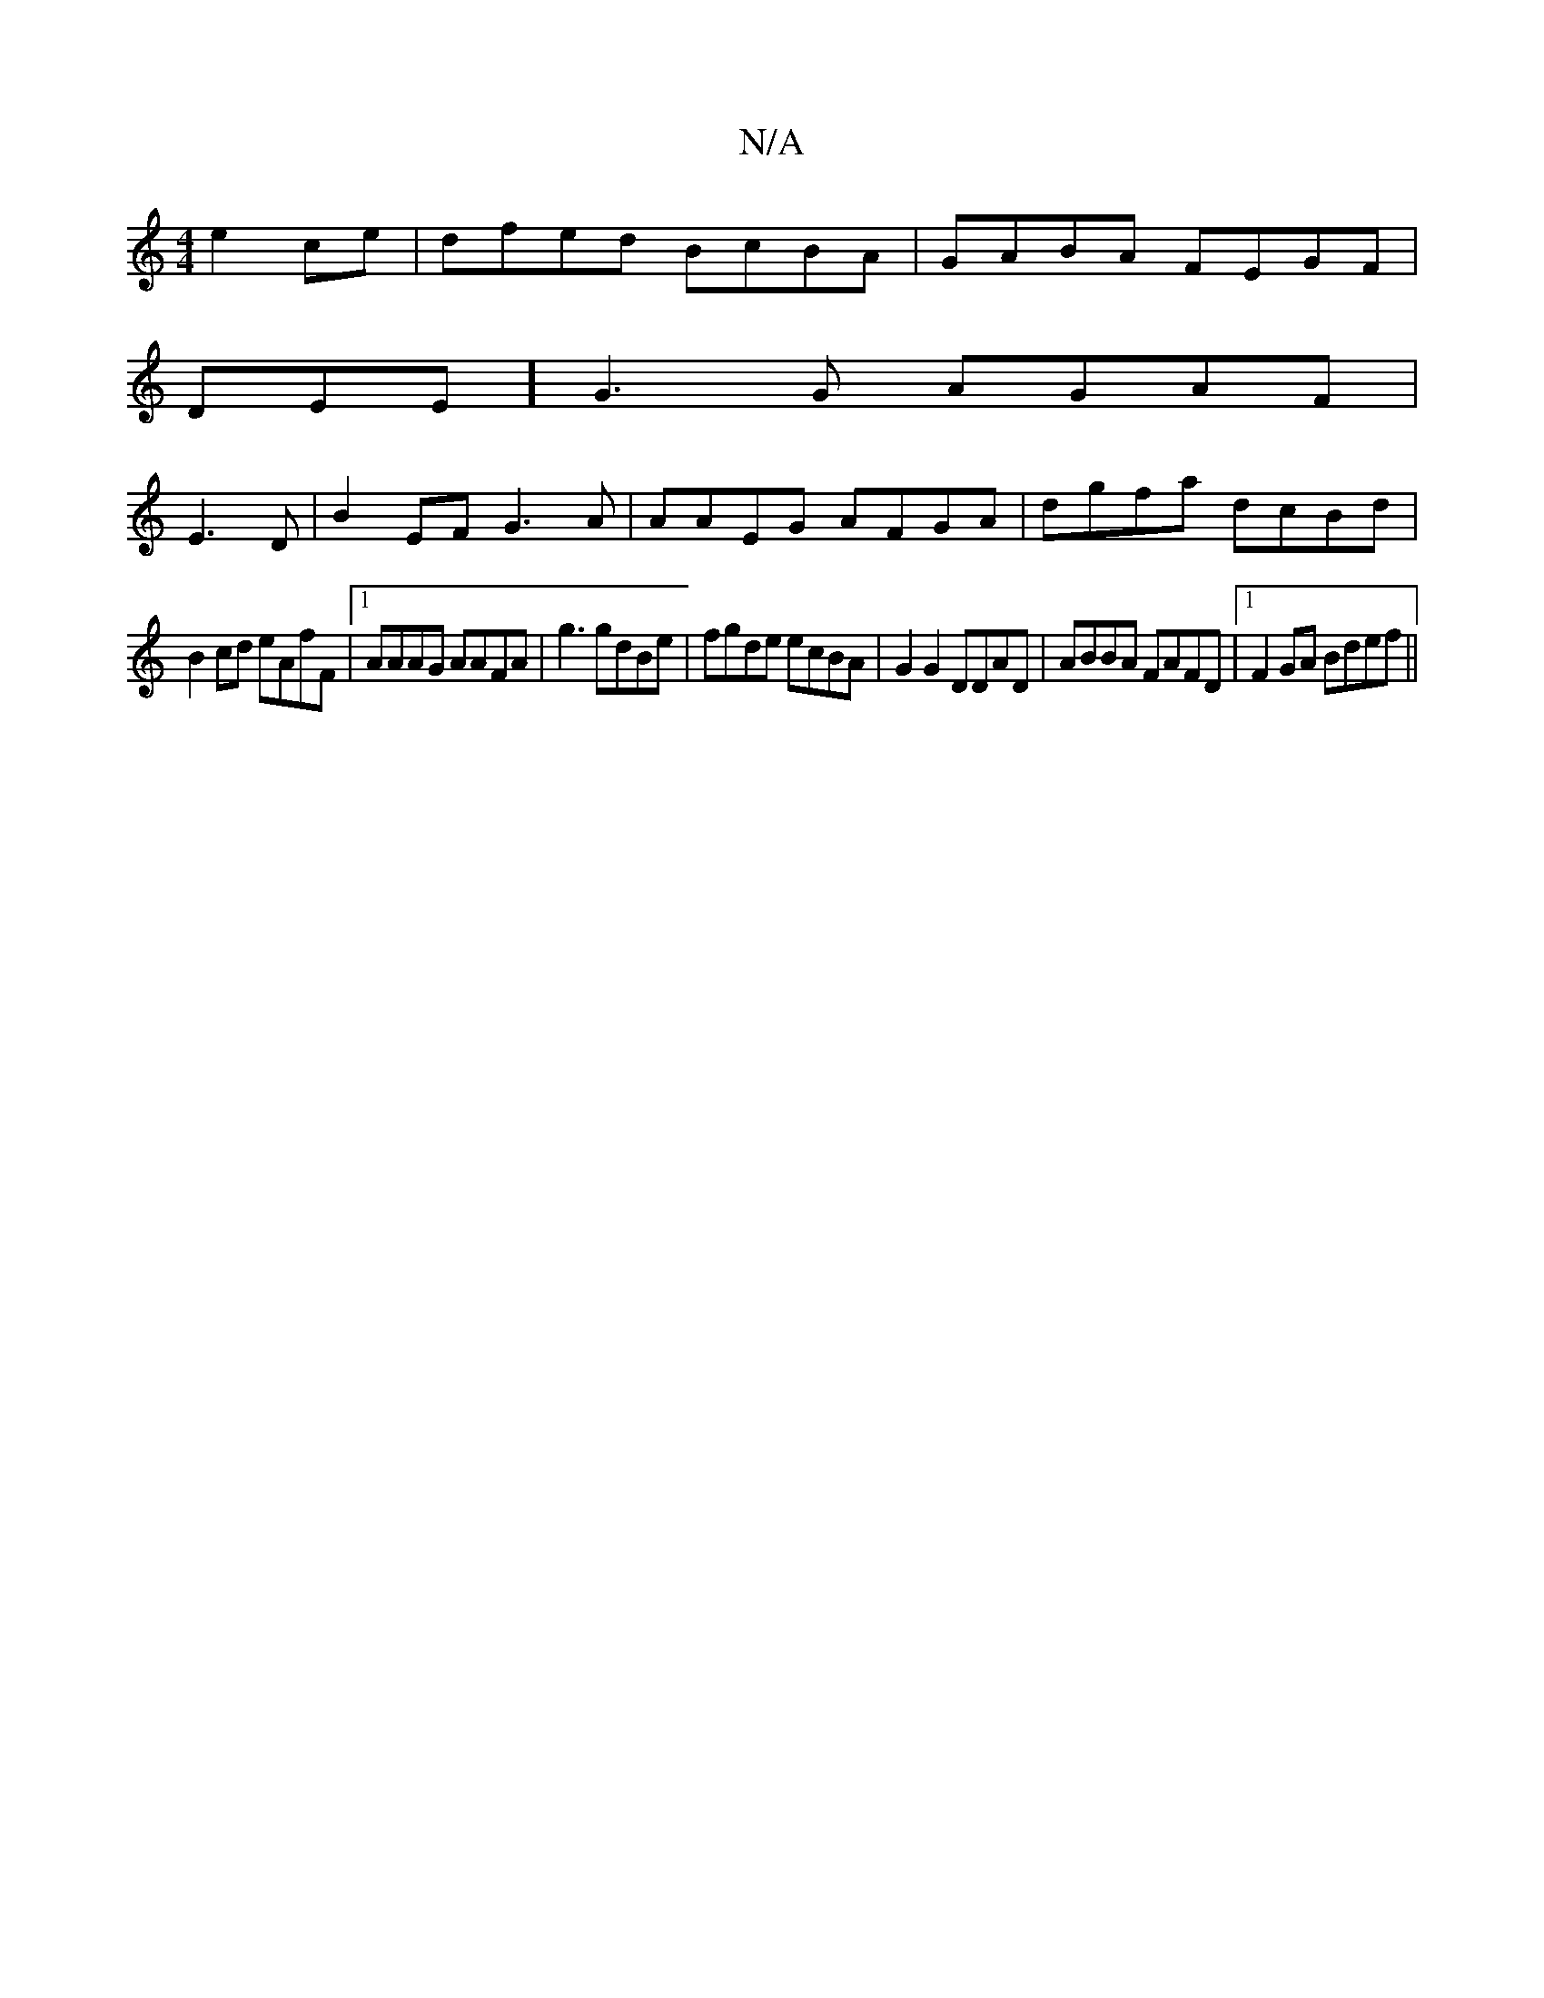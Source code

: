 X:1
T:N/A
M:4/4
R:N/A
K:Cmajor
 e2ce|dfed BcBA|GABA FEGF|
DEE] G3G AGAF|
E3D|B2EF G3A|AAEG AFGA|dgfa dcBd|
B2cd eAfF|1 AAAG AAFA | g3 gdBe|fgde ecBA|G2 G2 DDAD|ABBA FAFD |1F2GA Bdef||

e gdec dedc|dBAG FD,EE|GBB Ae/d d2e|fee e3 | f